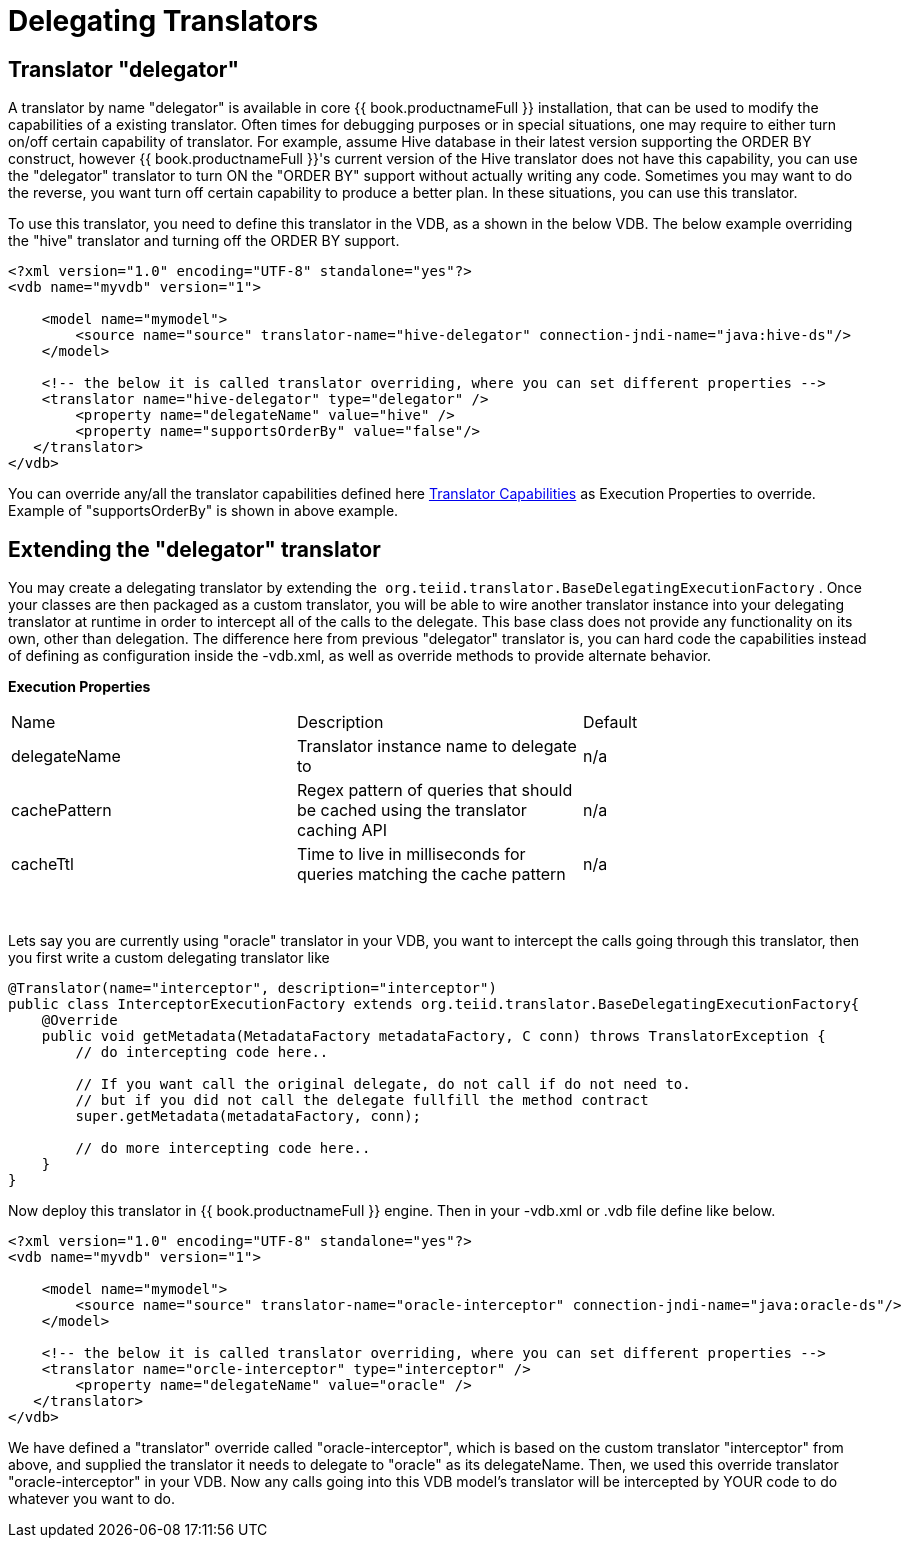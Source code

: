 
= Delegating Translators

== Translator "delegator"

A translator by name "delegator" is available in core {{ book.productnameFull }} installation, that can be used to modify the capabilities of a existing translator. Often times for debugging purposes or in special situations, one may require to either turn on/off certain capability of translator. For example, assume Hive database in their latest version supporting the ORDER BY construct, however {{ book.productnameFull }}'s current version of the Hive translator does not have this capability, you can use the "delegator" translator to turn ON the "ORDER BY" support without actually writing any code. Sometimes you may want to do the reverse, you want turn off certain capability to produce a better plan. In these situations, you can use this translator.

To use this translator, you need to define this translator in the VDB, as a shown in the below VDB. The below example overriding the "hive" translator and turning off the ORDER BY support.

[source,xml]
----
<?xml version="1.0" encoding="UTF-8" standalone="yes"?>
<vdb name="myvdb" version="1">

    <model name="mymodel">
        <source name="source" translator-name="hive-delegator" connection-jndi-name="java:hive-ds"/>
    </model>

    <!-- the below it is called translator overriding, where you can set different properties -->
    <translator name="hive-delegator" type="delegator" />
        <property name="delegateName" value="hive" />
        <property name="supportsOrderBy" value="false"/>
   </translator>
</vdb>
----

You can override any/all the translator capabilities defined here link:../dev/Translator_Capabilities.adoc[Translator Capabilities] as Execution Properties to override. Example of "supportsOrderBy" is shown in above example. 

       
== Extending the "delegator" translator
 
You may create a delegating translator by extending the  `org.teiid.translator.BaseDelegatingExecutionFactory` . Once your classes are then packaged as a custom translator, you will be able to wire another translator instance into your delegating translator at runtime in order to intercept all of the calls to the delegate. This base class does not provide any functionality on its own, other than delegation. The difference here from previous "delegator" translator is, you can hard code the capabilities instead of defining as configuration inside the -vdb.xml, as well as override methods to provide alternate behavior. 

*Execution Properties*  

|===
|Name |Description |Default
|delegateName |Translator instance name to delegate to|n/a

|cachePattern|Regex pattern of queries that should be cached using the translator caching API|n/a

|cacheTtl|Time to live in milliseconds for queries matching the cache pattern|n/a
|===
 

Lets say you are currently using "oracle" translator in your VDB, you want to intercept the calls going through this translator, then you first write a custom delegating translator like

[source,java]
----
@Translator(name="interceptor", description="interceptor")
public class InterceptorExecutionFactory extends org.teiid.translator.BaseDelegatingExecutionFactory{
    @Override
    public void getMetadata(MetadataFactory metadataFactory, C conn) throws TranslatorException {
        // do intercepting code here..

        // If you want call the original delegate, do not call if do not need to.
        // but if you did not call the delegate fullfill the method contract
        super.getMetadata(metadataFactory, conn);

        // do more intercepting code here..
    }
}
----

Now deploy this translator in {{ book.productnameFull }} engine. Then in your -vdb.xml or .vdb file define like below.

[source,xml]
----
<?xml version="1.0" encoding="UTF-8" standalone="yes"?>
<vdb name="myvdb" version="1">

    <model name="mymodel">
        <source name="source" translator-name="oracle-interceptor" connection-jndi-name="java:oracle-ds"/>
    </model>

    <!-- the below it is called translator overriding, where you can set different properties -->
    <translator name="orcle-interceptor" type="interceptor" />
        <property name="delegateName" value="oracle" />
   </translator>
</vdb>
----

We have defined a "translator" override called "oracle-interceptor", which is based on the custom translator "interceptor" from above, and supplied the translator it needs to delegate to "oracle" as its delegateName. Then, we used this override translator "oracle-interceptor" in your VDB. Now any calls going into this VDB model’s translator will be intercepted by YOUR code to do whatever you want to do.

